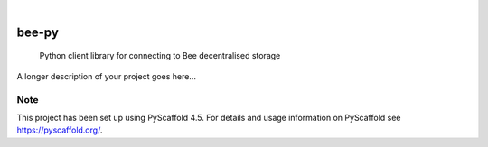 .. These are examples of badges you might want to add to your README:
   please update the URLs accordingly

    .. image:: https://api.cirrus-ci.com/github/<USER>/bee-py.svg?branch=main
        :alt: Built Status
        :target: https://cirrus-ci.com/github/<USER>/bee-py
    .. image:: https://readthedocs.org/projects/bee-py/badge/?version=latest
        :alt: ReadTheDocs
        :target: https://bee-py.readthedocs.io/en/stable/
    .. image:: https://img.shields.io/coveralls/github/<USER>/bee-py/main.svg
        :alt: Coveralls
        :target: https://coveralls.io/r/<USER>/bee-py
    .. image:: https://img.shields.io/pypi/v/bee-py.svg
        :alt: PyPI-Server
        :target: https://pypi.org/project/bee-py/
    .. image:: https://img.shields.io/conda/vn/conda-forge/bee-py.svg
        :alt: Conda-Forge
        :target: https://anaconda.org/conda-forge/bee-py
    .. image:: https://pepy.tech/badge/bee-py/month
        :alt: Monthly Downloads
        :target: https://pepy.tech/project/bee-py
    .. image:: https://img.shields.io/twitter/url/http/shields.io.svg?style=social&label=Twitter
        :alt: Twitter
        :target: https://twitter.com/bee-py

.. image:: https://img.shields.io/badge/-PyScaffold-005CA0?logo=pyscaffold
    :alt: Project generated with PyScaffold
    :target: https://pyscaffold.org/

|

======
bee-py
======


    Python client library for connecting to Bee decentralised storage


A longer description of your project goes here...


.. _pyscaffold-notes:

Note
====

This project has been set up using PyScaffold 4.5. For details and usage
information on PyScaffold see https://pyscaffold.org/.
